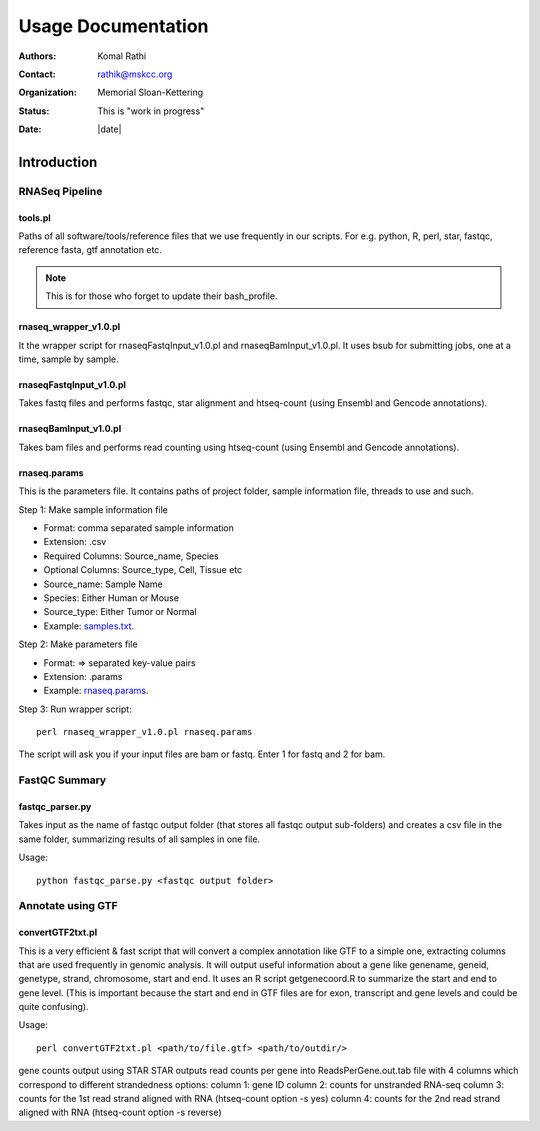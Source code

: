 *******************
Usage Documentation
*******************

:authors: Komal Rathi
:contact: rathik@mskcc.org
:organization: Memorial Sloan-Kettering
:status: This is "work in progress"
:date: |date|

.. meta::
   :keywords: rnaseq, usage
   :description: MSK_LeukGen's RNASeq analysis usage docs.

Introduction
============

RNASeq Pipeline
---------------

tools.pl
^^^^^^^^

Paths of all software/tools/reference files that we use frequently in our scripts. For e.g. python, R, perl, star, fastqc, reference fasta, gtf annotation etc.

.. note::
    This is for those who forget to update their bash_profile.

rnaseq_wrapper_v1.0.pl
^^^^^^^^^^^^^^^^^^^^^^

It the wrapper script for rnaseqFastqInput_v1.0.pl and rnaseqBamInput_v1.0.pl. It uses bsub for submitting jobs, one at a time, sample by sample.

rnaseqFastqInput_v1.0.pl
^^^^^^^^^^^^^^^^^^^^^^^^

Takes fastq files and performs fastqc, star alignment and htseq-count (using Ensembl and Gencode annotations).

rnaseqBamInput_v1.0.pl
^^^^^^^^^^^^^^^^^^^^^^

Takes bam files and performs read counting using htseq-count (using Ensembl and Gencode annotations).

rnaseq.params
^^^^^^^^^^^^^

This is the parameters file. It contains paths of project folder, sample information file, threads to use and such.

Step 1: Make sample information file

* Format: comma separated sample information
* Extension: .csv
* Required Columns: Source_name, Species
* Optional Columns: Source_type, Cell, Tissue etc
* Source_name: Sample Name
* Species: Either Human or Mouse
* Source_type: Either Tumor or Normal
* Example: `samples.txt`_.

Step 2: Make parameters file

* Format: => separated key-value pairs
* Extension: .params
* Example: `rnaseq.params`_.

Step 3: Run wrapper script::

    perl rnaseq_wrapper_v1.0.pl rnaseq.params

The script will ask you if your input files are bam or fastq. Enter 1 for fastq and 2 for bam.

FastQC Summary
--------------

fastqc_parser.py
^^^^^^^^^^^^^^^^

Takes input as the name of fastqc output folder (that stores all fastqc output sub-folders) and creates a csv file in the same folder, summarizing results of all samples in one file.

Usage::

    python fastqc_parse.py <fastqc output folder>

Annotate using GTF
------------------

convertGTF2txt.pl
^^^^^^^^^^^^^^^^^

This is a very efficient & fast script that will convert a complex annotation like GTF to a simple one, extracting columns that are used frequently in genomic analysis. It will output useful information about a gene like genename, geneid, genetype, strand, chromosome, start and end. It uses an R script getgenecoord.R to summarize the start and end to gene level. (This is important because the start and end in GTF files are for exon, transcript and gene levels and could be quite confusing).

Usage::

    perl convertGTF2txt.pl <path/to/file.gtf> <path/to/outdir/>

.. references
.. _rnaseq.params: https://raw.githubusercontent.com/komalsrathi/MSK_LeukGen/master/rnaseq/rnaseq.params
.. _samples.txt: https://raw.githubusercontent.com/komalsrathi/MSK_LeukGen/master/rnaseq/samples.txt

.. attention::
gene counts output using STAR
STAR outputs read counts per gene into ReadsPerGene.out.tab file with 4 columns which
correspond to different strandedness options:
column 1: gene ID
column 2: counts for unstranded RNA-seq
column 3: counts for the 1st read strand aligned with RNA (htseq-count option -s yes)
column 4: counts for the 2nd read strand aligned with RNA (htseq-count option -s reverse)
